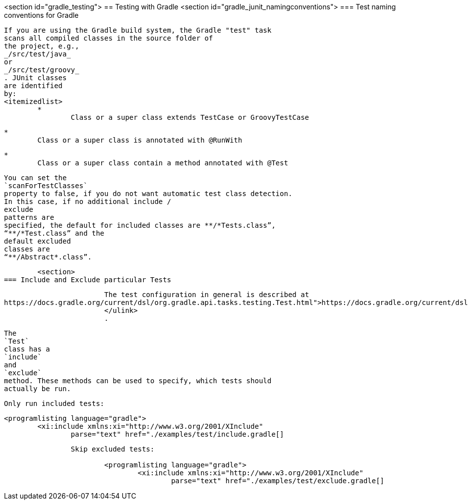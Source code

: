 <section id="gradle_testing">
== Testing with Gradle
	<section id="gradle_junit_namingconventions">
=== Test naming conventions for Gradle
		
			If you are using the Gradle build system, the Gradle "test" task
			scans all compiled classes in the source folder of
			the project, e.g.,
			_/src/test/java_
			or
			_/src/test/groovy_
			. JUnit classes
			are identified
			by:
			<itemizedlist>
				*
					Class or a super class extends TestCase or GroovyTestCase
					
				
				*
					Class or a super class is annotated with @RunWith
				
				*
					Class or a super class contain a method annotated with @Test
					
				
			
		
		
			You can set the
			`scanForTestClasses`
			property to false, if you do not want automatic test class detection.
			In this case, if no additional include /
			exclude
			patterns are
			specified, the default for included classes are **/*Tests.class”,
			“**/*Test.class” and the
			default excluded
			classes are
			“**/Abstract*.class”.
		
	
	<section>
=== Include and Exclude particular Tests
		
			The test configuration in general is described at
https://docs.gradle.org/current/dsl/org.gradle.api.tasks.testing.Test.html">https://docs.gradle.org/current/dsl/org.gradle.api.tasks.testing.Test.html
			</ulink>
			.
		
		
			The
			`Test`
			class has a
			`include`
			and
			`exclude`
			method. These methods can be used to specify, which tests should
			actually be run.
		
		Only run included tests:
		
			<programlisting language="gradle">
				<xi:include xmlns:xi="http://www.w3.org/2001/XInclude"
					parse="text" href="./examples/test/include.gradle[]
----
		
		Skip excluded tests:
		
			<programlisting language="gradle">
				<xi:include xmlns:xi="http://www.w3.org/2001/XInclude"
					parse="text" href="./examples/test/exclude.gradle[]
----
		
	

	
